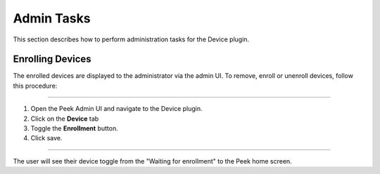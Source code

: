Admin Tasks
-----------

This section describes how to perform administration tasks for the Device plugin.

Enrolling Devices
`````````````````

The enrolled devices are displayed to the administrator via the admin UI.
To remove, enroll or unenroll devices, follow this procedure:

----

#.  Open the Peek Admin UI and navigate to the Device plugin.

#.  Click on the **Device** tab

#.  Toggle the **Enrollment** button.

#.  Click save.

.. image:: admin_task_devices.png

----

The user will see their device toggle from the "Waiting for enrollment" to the Peek
home screen.